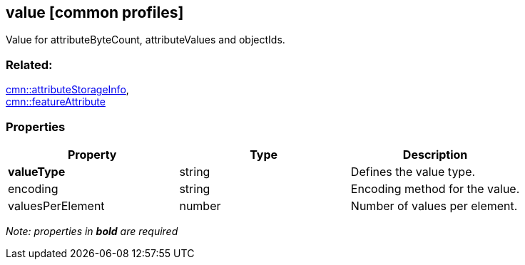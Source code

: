 == value [common profiles]

Value for attributeByteCount, attributeValues and objectIds.

=== Related:

link:attributeStorageInfo.cmn.adoc[cmn::attributeStorageInfo], +
link:featureAttribute.cmn.adoc[cmn::featureAttribute]

=== Properties

[cols=",,",options="header",]
|===
|Property |Type |Description
|*valueType* |string |Defines the value type.
|encoding |string |Encoding method for the value.
|valuesPerElement |number |Number of values per element.
|===

_Note: properties in *bold* are required_

